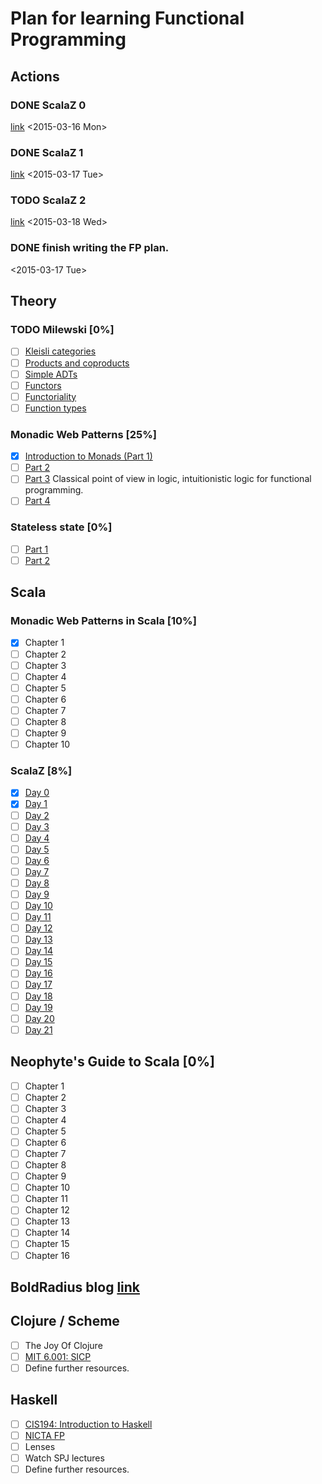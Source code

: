 * Plan for learning Functional Programming 
** Actions
*** DONE ScalaZ 0
    [[http://eed3si9n.com/learning-scalaz/day0.html][link]]
    <2015-03-16 Mon>
*** DONE ScalaZ 1
    [[http://eed3si9n.com/learning-scalaz/day1.html][link]]
    <2015-03-17 Tue>
*** TODO ScalaZ 2
    [[http://eed3si9n.com/learning-scalaz/day2.html][link]]
    <2015-03-18 Wed>
*** DONE finish writing the FP plan.
    <2015-03-17 Tue>

** Theory 
*** TODO Milewski [0%]
    - [ ] [[http://bartoszmilewski.com/2014/12/23/kleisli-categories/][Kleisli categories]]
    - [ ] [[http://bartoszmilewski.com/2015/01/07/products-and-coproducts/][Products and coproducts]] 
    - [ ] [[http://bartoszmilewski.com/2015/01/13/simple-algebraic-data-types/][Simple ADTs]]
    - [ ] [[http://bartoszmilewski.com/2015/01/20/functors/][Functors]]
    - [ ] [[http://bartoszmilewski.com/2015/02/03/functoriality/][Functoriality]] 
    - [ ] [[http://bartoszmilewski.com/2015/03/13/function-types/][Function types]]

*** Monadic Web Patterns [25%]
    - [X] [[http://channel9.msdn.com/Series/C9-Lectures-Greg-Meredith-Monadic-Design-Patterns-for-the-Web/C9-Lectures-Greg-Meredith-Monadic-Design-Patterns-for-the-Web-Introduction-to-Monads][Introduction to Monads (Part 1)]]
    - [ ] [[http://channel9.msdn.com/Series/C9-Lectures-Greg-Meredith-Monadic-Design-Patterns-for-the-Web/C9-Lectures-Greg-Meredith-Monadic-Design-Patterns-for-the-Web-2-of-n][Part 2]]
    - [ ] [[http://channel9.msdn.com/Series/C9-Lectures-Greg-Meredith-Monadic-Design-Patterns-for-the-Web/C9-Lectures-Greg-Meredith-Monadic-Design-Patterns-for-the-Web-3-of-n][Part 3]]
          Classical point of view in logic, intuitionistic logic for
          functional programming.
    - [ ] [[http://channel9.msdn.com/Series/C9-Lectures-Greg-Meredith-Monadic-Design-Patterns-for-the-Web/C9-Lectures-Greg-Meredith-Monadic-Design-Patterns-for-the-Web-4-of-n][Part 4]]
*** Stateless state [0%]
    - [ ] [[http://channel9.msdn.com/Shows/Going+Deep/Brian-Beckman-The-Zen-of-Expressing-State-The-State-Monad?wt.mc_id=player][Part 1]]
    - [ ] [[http://channel9.msdn.com/Shows/Going+Deep/Brian-Beckman-The-Zen-of-Stateless-State-The-State-Monad-Part-2?wt.mc_id=EntriesInArea][Part 2]]
** Scala 
*** Monadic Web Patterns in Scala [10%]
    - [X] Chapter 1
    - [ ] Chapter 2
    - [ ] Chapter 3
    - [ ] Chapter 4
    - [ ] Chapter 5
    - [ ] Chapter 6
    - [ ] Chapter 7
    - [ ] Chapter 8
    - [ ] Chapter 9
    - [ ] Chapter 10
*** ScalaZ [8%]
    - [X] [[http://eed3si9n.com/learning-scalaz/day0.html][Day 0]]
    - [X] [[http://eed3si9n.com/learning-scalaz/day1.html][Day 1]]
    - [ ] [[http://eed3si9n.com/learning-scalaz/day2.html][Day 2]]
    - [ ] [[http://eed3si9n.com/learning-scalaz/day3.html][Day 3]]
    - [ ] [[http://eed3si9n.com/learning-scalaz/day4.html][Day 4]]
    - [ ] [[http://eed3si9n.com/learning-scalaz/day5.html][Day 5]]
    - [ ] [[http://eed3si9n.com/learning-scalaz/day6.html][Day 6]]
    - [ ] [[http://eed3si9n.com/learning-scalaz/day7.html][Day 7]]
    - [ ] [[http://eed3si9n.com/learning-scalaz/day8.html][Day 8]]
    - [ ] [[http://eed3si9n.com/learning-scalaz/day9.html][Day 9]]
    - [ ] [[http://eed3si9n.com/learning-scalaz/day10.html][Day 10]]
    - [ ] [[http://eed3si9n.com/learning-scalaz/day11.html][Day 11]]
    - [ ] [[http://eed3si9n.com/learning-scalaz/day12.html][Day 12]]
    - [ ] [[http://eed3si9n.com/learning-scalaz/day13.html][Day 13]]
    - [ ] [[http://eed3si9n.com/learning-scalaz/day14.html][Day 14]]
    - [ ] [[http://eed3si9n.com/learning-scalaz/day15.html][Day 15]]
    - [ ] [[http://eed3si9n.com/learning-scalaz/day16.html][Day 16]]
    - [ ] [[http://eed3si9n.com/learning-scalaz/day17.html][Day 17]]
    - [ ] [[http://eed3si9n.com/learning-scalaz/day18.html][Day 18]]
    - [ ] [[http://eed3si9n.com/learning-scalaz/day19.html][Day 19]]
    - [ ] [[http://eed3si9n.com/learning-scalaz/day20.html][Day 20]]
    - [ ] [[http://eed3si9n.com/learning-scalaz/day21.html][Day 21]]
** Neophyte's Guide to Scala [0%]
   - [ ] Chapter 1
   - [ ] Chapter 2
   - [ ] Chapter 3
   - [ ] Chapter 4
   - [ ] Chapter 5
   - [ ] Chapter 6
   - [ ] Chapter 7
   - [ ] Chapter 8
   - [ ] Chapter 9
   - [ ] Chapter 10
   - [ ] Chapter 11
   - [ ] Chapter 12
   - [ ] Chapter 13
   - [ ] Chapter 14
   - [ ] Chapter 15
   - [ ] Chapter 16

** BoldRadius blog [[http://boldradius.com/archive?obj=blog&tag=video&utm_campaign=Blog&utm_content=13156838][link]]
** Clojure / Scheme
   - [ ] The Joy Of Clojure
   - [ ] [[http://ocw.mit.edu/courses/electrical-engineering-and-computer-science/6-001-structure-and-interpretation-of-computer-programs-spring-2005/][MIT 6.001: SICP]] 
   - [ ] Define further resources.
** Haskell
   - [ ] [[https://www.seas.upenn.edu/~cis194/][CIS194: Introduction to Haskell]]
   - [ ] [[https://github.com/NICTA/course][NICTA FP]]
   - [ ] Lenses
   - [ ] Watch SPJ lectures
   - [ ] Define further resources.

